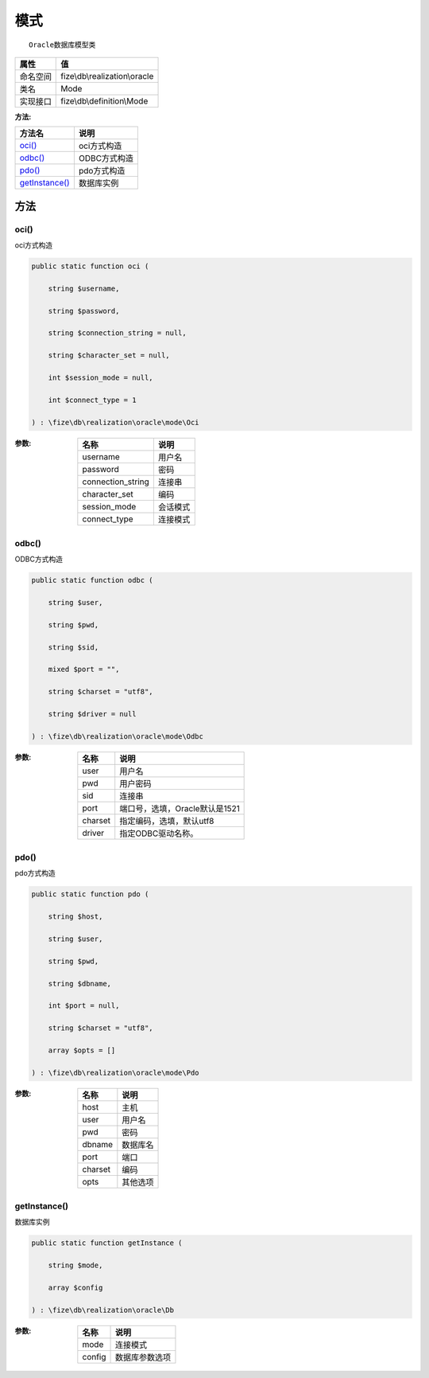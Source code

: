 ======
模式
======


::

    Oracle数据库模型类


+-------------+------------------------------+
|属性         |值                            |
+=============+==============================+
|命名空间     |fize\\db\\realization\\oracle |
+-------------+------------------------------+
|类名         |Mode                          |
+-------------+------------------------------+
|实现接口     |fize\\db\\definition\\Mode    |
+-------------+------------------------------+


:方法:


+-----------------+-----------------+
|方法名           |说明             |
+=================+=================+
|`oci()`_         |oci方式构造      |
+-----------------+-----------------+
|`odbc()`_        |ODBC方式构造     |
+-----------------+-----------------+
|`pdo()`_         |pdo方式构造      |
+-----------------+-----------------+
|`getInstance()`_ |数据库实例       |
+-----------------+-----------------+


方法
======
oci()
-----
oci方式构造

.. code-block:: php

  public static function oci (
      string $username,
      string $password,
      string $connection_string = null,
      string $character_set = null,
      int $session_mode = null,
      int $connect_type = 1
  ) : \fize\db\realization\oracle\mode\Oci


:参数:
  +------------------+-------------+
  |名称              |说明         |
  +==================+=============+
  |username          |用户名       |
  +------------------+-------------+
  |password          |密码         |
  +------------------+-------------+
  |connection_string |连接串       |
  +------------------+-------------+
  |character_set     |编码         |
  +------------------+-------------+
  |session_mode      |会话模式     |
  +------------------+-------------+
  |connect_type      |连接模式     |
  +------------------+-------------+
  
  


odbc()
------
ODBC方式构造

.. code-block:: php

  public static function odbc (
      string $user,
      string $pwd,
      string $sid,
      mixed $port = "",
      string $charset = "utf8",
      string $driver = null
  ) : \fize\db\realization\oracle\mode\Odbc


:参数:
  +--------+-----------------------------------------+
  |名称    |说明                                     |
  +========+=========================================+
  |user    |用户名                                   |
  +--------+-----------------------------------------+
  |pwd     |用户密码                                 |
  +--------+-----------------------------------------+
  |sid     |连接串                                   |
  +--------+-----------------------------------------+
  |port    |端口号，选填，Oracle默认是1521           |
  +--------+-----------------------------------------+
  |charset |指定编码，选填，默认utf8                 |
  +--------+-----------------------------------------+
  |driver  |指定ODBC驱动名称。                       |
  +--------+-----------------------------------------+
  
  


pdo()
-----
pdo方式构造

.. code-block:: php

  public static function pdo (
      string $host,
      string $user,
      string $pwd,
      string $dbname,
      int $port = null,
      string $charset = "utf8",
      array $opts = []
  ) : \fize\db\realization\oracle\mode\Pdo


:参数:
  +--------+-------------+
  |名称    |说明         |
  +========+=============+
  |host    |主机         |
  +--------+-------------+
  |user    |用户名       |
  +--------+-------------+
  |pwd     |密码         |
  +--------+-------------+
  |dbname  |数据库名     |
  +--------+-------------+
  |port    |端口         |
  +--------+-------------+
  |charset |编码         |
  +--------+-------------+
  |opts    |其他选项     |
  +--------+-------------+
  
  


getInstance()
-------------
数据库实例

.. code-block:: php

  public static function getInstance (
      string $mode,
      array $config
  ) : \fize\db\realization\oracle\Db


:参数:
  +-------+----------------------+
  |名称   |说明                  |
  +=======+======================+
  |mode   |连接模式              |
  +-------+----------------------+
  |config |数据库参数选项        |
  +-------+----------------------+
  
  


